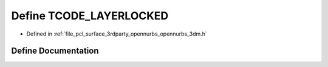 .. _exhale_define_opennurbs__3dm_8h_1a5084fb3366f0a37b5e217d01c8f9827d:

Define TCODE_LAYERLOCKED
========================

- Defined in :ref:`file_pcl_surface_3rdparty_opennurbs_opennurbs_3dm.h`


Define Documentation
--------------------


.. doxygendefine:: TCODE_LAYERLOCKED
